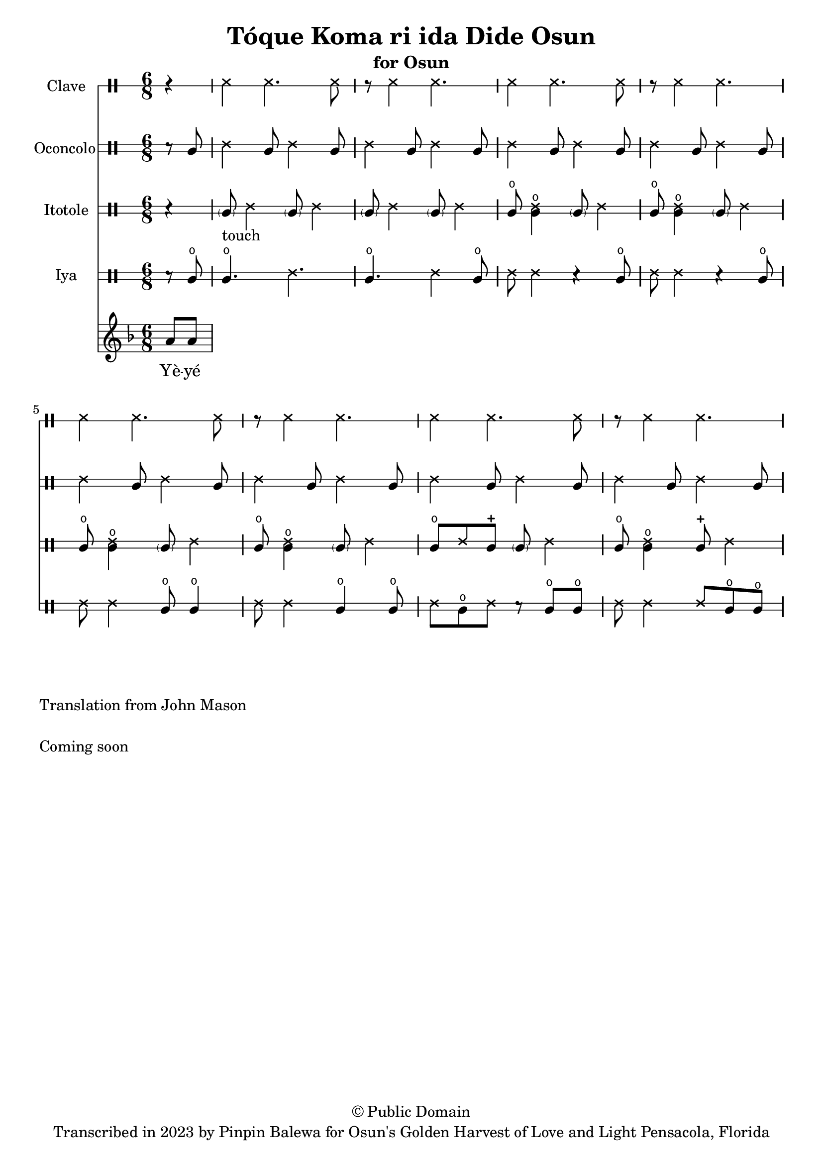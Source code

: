 \version "2.18.2"

\header {
	title = "Tóque Koma ri ida Dide Osun"
	subtitle = "for Osun"
	copyright = "© Public Domain"
	tagline = "Transcribed in 2023 by Pinpin Balewa for Osun's Golden Harvest of Love and Light Pensacola, Florida"
}

melody = \relative c'' {
  \clef treble
  \key f \major
  \time 6/8
  \set Score.voltaSpannerDuration = #(ly:make-moment 4/4)
	\new Voice = "words" {
		\partial 4 a8 a | % Wẹ́ mi l'è...
			\repeat volta 2 {

			}
		}
}

text =  \lyricmode {
	Yè -- yé kó -- màá rí -- (i)da yè -- yé Ọ̀ -- ṣun.
  Sẹ́ -- kẹ́. Sẹ -- kẹ́.
  Sẹ́ -- kẹ́. Sẹ -- kẹ́. Sẹ́ -- kẹ́.
  Kó -- màá rí -- (i)da yè -- yé la -- de Ọ̀ -- ṣun.
}

clavebeat = \drummode {
	\partial 4 r4 |
  ssh4 ssh4. ssh8 | r8 ssh4 ssh4. |
  ssh4 ssh4. ssh8 | r8 ssh4 ssh4. |
  ssh4 ssh4. ssh8 | r8 ssh4 ssh4. |
  ssh4 ssh4. ssh8 | r8 ssh4 ssh4. |
}

oconcolo = \drummode {
	\partial 4 r8 cgl8 |
  ssh4 cgl8 ssh4 cgl8 | ssh4 cgl8 ssh4 cgl8 |
  ssh4 cgl8 ssh4 cgl8 | ssh4 cgl8 ssh4 cgl8 |
  ssh4 cgl8 ssh4 cgl8 | ssh4 cgl8 ssh4 cgl8 |
  ssh4 cgl8 ssh4 cgl8 | ssh4 cgl8 ssh4 cgl8 |
}

itotole = \drummode {
	\partial 4 r4 |
  \parenthesize cgl8 -"touch" ssh4 \parenthesize cgl8 ssh4 |
  \parenthesize cgl8 ssh4 \parenthesize cgl8 ssh4 |
  cglo8 << cglo4 ssh >> \parenthesize cgl8 ssh4 | cglo8 << cglo4 ssh >> \parenthesize cgl8 ssh4 |
  cglo8 << cglo4 ssh >> \parenthesize cgl8 ssh4 | cglo8 << cglo4 ssh >> \parenthesize cgl8 ssh4 |
  cglo8 ssh cglm  \parenthesize cgl8 ssh4 | cglo8 << cglo4 ssh >> cglm8  ssh4 |
}

iya = \drummode {
	\partial 4 r8 cglo |
  cglo4. ssh4. | cglo4. ssh4 cglo8 |
  ssh8 ssh4 r cglo8 | ssh8 ssh4 r cglo8  |
  ssh8 ssh4 cglo8 cglo4 | ssh8 ssh4 cglo4 cglo8 |
  ssh cglo ssh r cglo cglo | ssh ssh4 ssh8 cglo cglo |
}

\score {
  <<
  	\new DrumStaff \with {
  		drumStyleTable = #timbales-style
  		\override StaffSymbol.line-count = #1
  	}
  		<<
  		\set Staff.instrumentName = #"Clave"
      \clavebeat
		>>

  	\new DrumStaff \with {
  		drumStyleTable = #congas-style
  		\override StaffSymbol.line-count = #2
  	}
  		<<
  		\set Staff.instrumentName = #"Oconcolo"
      \oconcolo
		>>

  	\new DrumStaff \with {
  		drumStyleTable = #congas-style
  		\override StaffSymbol.line-count = #2
  	}
  		<<
  		\set Staff.instrumentName = #"Itotole"
      \itotole
		>>

  	\new DrumStaff \with {
  		drumStyleTable = #congas-style
  		\override StaffSymbol.line-count = #2
  	}
  		<<
  		\set Staff.instrumentName = #"Iya"
      \iya
		>>
    \new Staff  {
    	\new Voice = "one" { \melody }
  	}

    \new Lyrics \lyricsto "words" \text
  >>
}

\markup {
    \column {
			\line { \null }
			\line { Translation from John Mason}
			\line { \null }
			\line { Coming soon }
			\line { \null }
    }
}
